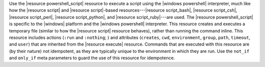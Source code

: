 .. The contents of this file are included in multiple topics.
.. This file should not be changed in a way that hinders its ability to appear in multiple documentation sets.

Use the |resource powershell_script| resource to execute a script using the |windows powershell| interpreter, much like how the |resource script| and |resource script|-based resources---|resource script_bash|, |resource script_csh|, |resource script_perl|, |resource script_python|, and |resource script_ruby|---are used. The |resource powershell_script| is specific to the |windows| platform and the |windows powershell| interpreter. This resource creates and executes a temporary file (similar to how the |resource script| resource behaves), rather than running the command inline. This resource includes actions (``:run`` and ``:nothing``; ) and attributes (``creates``, ``cwd``, ``environment``, ``group``, ``path``, ``timeout``, and ``user``) that are inherited from the |resource execute| resource. Commands that are executed with this resource are (by their nature) not idempotent, as they are typically unique to the environment in which they are run. Use the ``not_if`` and ``only_if`` meta parameters to guard the use of this resource for idempotence.
